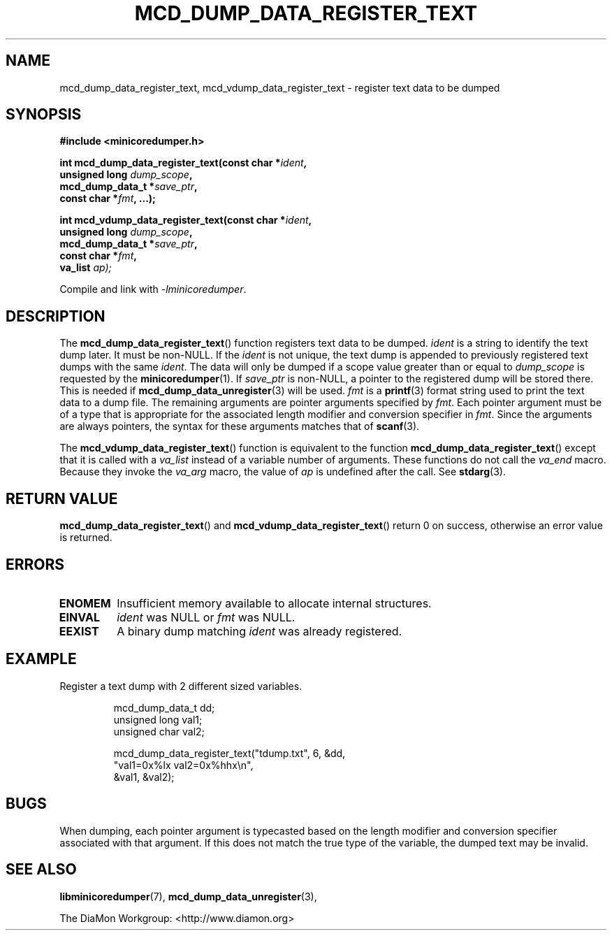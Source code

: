 '\" t
.\"
.\" Author: John Ogness
.\"
.\" This file has been put into the public domain.
.\" You can do whatever you want with this file.
.\"
.TH MCD_DUMP_DATA_REGISTER_TEXT 3 "2015-11-03" "Ericsson" "minicoredumper"
.
.SH NAME
mcd_dump_data_register_text, mcd_vdump_data_register_text \-
register text data to be dumped
.
.SH SYNOPSIS
.B #include <minicoredumper.h>
.PP
.nf
.BI "int mcd_dump_data_register_text(const char *" ident ,
.BI "                                unsigned long " dump_scope ,
.BI "                                mcd_dump_data_t *" save_ptr ,
.BI "                                const char *" fmt ", ...);"
.fi
.PP
.nf
.BI "int mcd_vdump_data_register_text(const char *" ident ,
.BI "                                 unsigned long " dump_scope ,
.BI "                                 mcd_dump_data_t *" save_ptr ,
.BI "                                 const char *" fmt ,
.BI "                                 va_list " ap);
.fi
.PP
Compile and link with
.IR -lminicoredumper .
.
.SH DESCRIPTION
The
.BR mcd_dump_data_register_text ()
function registers text data to be dumped.
.I ident
is a string to identify the text dump later. It must be non-NULL.
If the
.I ident
is not unique, the text dump is appended to previously registered
text dumps with the same
.IR ident .
The data will only be dumped if a scope value greater than or equal to
.I dump_scope
is requested by the
.BR minicoredumper (1).
If
.I save_ptr
is non-NULL, a pointer to the registered dump will be stored there. This
is needed if
.BR mcd_dump_data_unregister (3)
will be used.
.I fmt
is a
.BR printf (3)
format string used to print the text data to a dump file.
The remaining arguments are pointer arguments specified by
.IR fmt .
Each pointer argument must be of a type that is appropriate for the
associated length modifier and conversion specifier in
.IR fmt .
Since the arguments are always pointers, the syntax for these arguments
matches that of
.BR scanf (3).
.PP
The
.BR mcd_vdump_data_register_text ()
function is equivalent to the function
.BR mcd_dump_data_register_text ()
except that it is called with a
.I va_list
instead of a variable number of arguments. These functions do not call the
.I va_end
macro. Because they invoke the
.I va_arg
macro, the value of
.I ap
is undefined after the call. See
.BR stdarg (3).
.
.SH "RETURN VALUE"
.BR mcd_dump_data_register_text ()
and
.BR mcd_vdump_data_register_text ()
return 0 on success, otherwise an error value is returned.
.
.SH ERRORS
.TP
.B ENOMEM
Insufficient memory available to allocate internal structures.
.TP
.B EINVAL
.I ident
was NULL or
.I fmt
was NULL.
.TP
.B EEXIST
A binary dump matching
.I ident
was already registered.
.
.SH EXAMPLE
Register a text dump with 2 different sized variables.
.PP
.RS
.nf
mcd_dump_data_t dd;
unsigned long val1;
unsigned char val2;

mcd_dump_data_register_text("tdump.txt", 6, &dd,
                            "val1=0x%lx val2=0x%hhx\\n",
                            &val1, &val2);
.fi
.RE
.
.SH BUGS
When dumping, each pointer argument is typecasted based on the
length modifier and conversion specifier associated with that
argument. If this does not match the true type of the variable,
the dumped text may be invalid.
.
.SH "SEE ALSO"
.BR libminicoredumper (7),
.BR mcd_dump_data_unregister (3),
.PP
The DiaMon Workgroup: <http://www.diamon.org>
